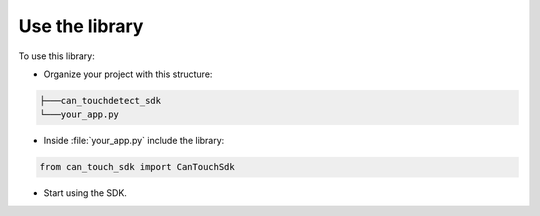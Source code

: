 Use the library
===============

To use this library:

- Organize your project with this structure:

.. code-block:: bash

   ├───can_touchdetect_sdk
   └───your_app.py

- Inside :file:`your_app.py` include the library:

.. code-block:: bash

   from can_touch_sdk import CanTouchSdk

- Start using the SDK.
